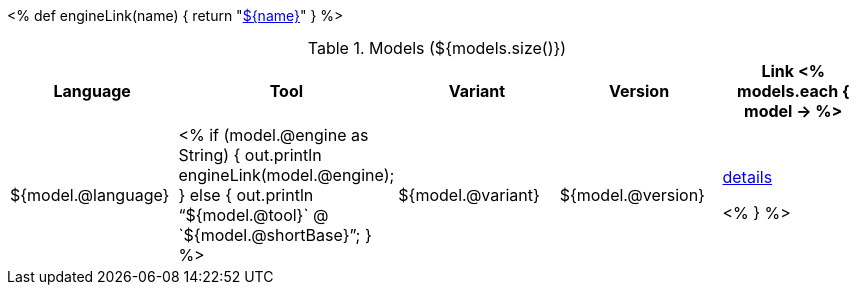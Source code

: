<%
def engineLink(name)
{
    return "<<component-reference.adoc#engine-${name},${name}>>"
}
%>

.Models (${models.size()})
[options="header"]
|====
|Language|Tool|Variant|Version|Link

<% models.each { model -> %>
|${model.@language}
| <% 
if (model.@engine as String) {
    out.println engineLink(model.@engine);
} else {
    out.println "`${model.@tool}` @ `${model.@shortBase}`";
} %>
|${model.@variant}
|${model.@version}
|<<model-${model.@artifactId},details>>

<% } %>
|====
